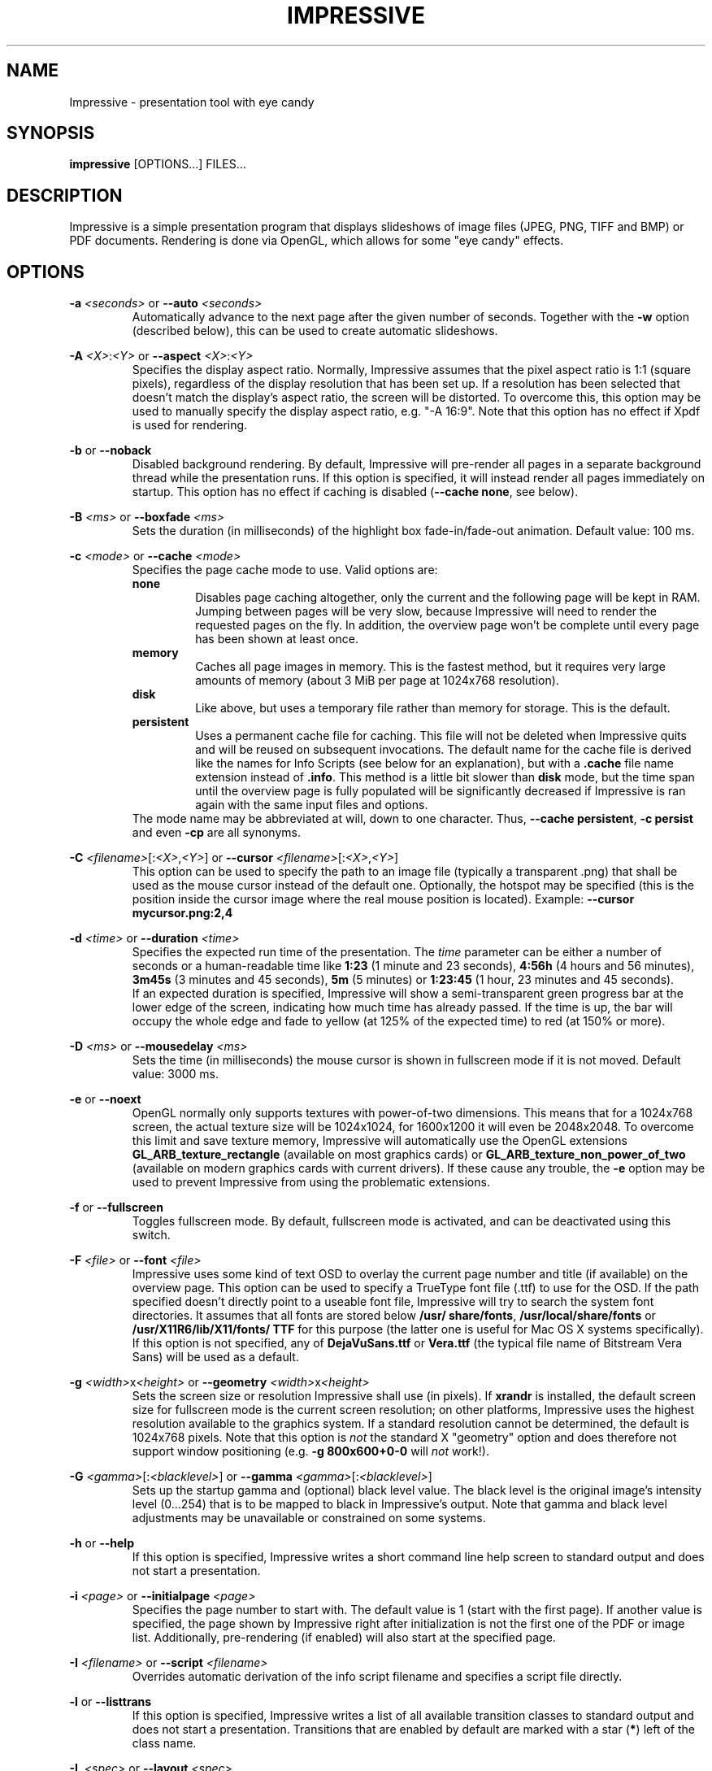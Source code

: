 .\" generated by KeyJ's html2man.py version 0.1
.TH IMPRESSIVE 1 2010-10-17 "Martin J. Fiedler" "Impressive Documentation">
.SH "NAME"
Impressive \- presentation tool with eye candy
.SH "SYNOPSIS"
.IX Header "SYNOPSIS"
.B impressive
[OPTIONS...] FILES...
.SH "DESCRIPTION"
.IX Header "DESCRIPTION"
Impressive is a simple presentation program that displays slideshows of image files (JPEG, PNG, TIFF and BMP) or PDF documents. Rendering is done via OpenGL, which allows for some "eye candy" effects.
.PP
.SH "OPTIONS"
.IX Header "OPTIONS"
.br
\fB\-a \fI<seconds>\fR\fR or \fB\-\-auto \fI<seconds>\fR\fR 
.RS
Automatically advance to the next page after the given number of seconds. Together with the \fB\-w\fR option (described below), this can be used to create automatic slideshows.
.RE
.PP
.br
\fB\-A \fI<X>\fR:\fI<Y>\fR\fR or \fB\-\-aspect \fI<X>\fR:\fI<Y>\fR\fR 
.RS
Specifies the display aspect ratio. Normally, Impressive assumes that the pixel aspect ratio is 1:1 (square pixels), regardless of the display resolution that has been set up. If a resolution has been selected that doesn't match the display's aspect ratio, the screen will be distorted. To overcome this, this option may be used to manually specify the display aspect ratio, e.g. "\-A 16:9". Note that this option has no effect if Xpdf is used for rendering.
.RE
.PP
.br
\fB\-b\fR or \fB\-\-noback\fR 
.RS
Disabled background rendering. By default, Impressive will pre\-render all pages in a separate background thread while the presentation runs. If this option is specified, it will instead render all pages immediately on startup. This option has no effect if caching is disabled (\fB\-\-cache none\fR, see below).
.RE
.PP
.br
\fB\-B \fI<ms>\fR\fR or \fB\-\-boxfade \fI<ms>\fR\fR 
.RS
Sets the duration (in milliseconds) of the highlight box fade\-in/\:fade\-out animation. Default value: 100 ms.
.RE
.PP
.br
\fB\-c \fI<mode>\fR\fR or \fB\-\-cache \fI<mode>\fR\fR 
.RS
Specifies the page cache mode to use. Valid options are: 
.br
\fBnone\fR
.RS
Disables page caching altogether, only the current and the following page will be kept in RAM. Jumping between pages will be very slow, because Impressive will need to render the requested pages on the fly. In addition, the overview page won't be complete until every page has been shown at least once.
.RE
.br
\fBmemory\fR
.RS
Caches all page images in memory. This is the fastest method, but it requires very large amounts of memory (about 3 MiB per page at 1024x768 resolution).
.RE
.br
\fBdisk\fR
.RS
Like above, but uses a temporary file rather than memory for storage. This is the default.
.RE
.br
\fBpersistent\fR
.RS
Uses a permanent cache file for caching. This file will not be deleted when Impressive quits and will be reused on subsequent invocations. The default name for the cache file is derived like the names for Info Scripts (see below for an explanation), but with a \fB.cache\fR file name extension instead of \fB.info\fR. This method is a little bit slower than \fBdisk\fR mode, but the time span until the overview page is fully populated will be significantly decreased if Impressive is ran again with the same input files and options.
.RE
The mode name may be abbreviated at will, down to one character. Thus, \fB\-\-cache persistent\fR, \fB\-c persist\fR and even \fB\-cp\fR are all synonyms.
.RE
.PP
.br
\fB\-C \fI<filename>\fR[:\fI<X>\fR,\fI<Y>\fR]\fR or \fB\-\-cursor \fI<filename>\fR[:\fI<X>\fR,\fI<Y>\fR]\fR 
.RS
This option can be used to specify the path to an image file (typically a transparent .png) that shall be used as the mouse cursor instead of the default one. Optionally, the hotspot may be specified (this is the position inside the cursor image where the real mouse position is located). Example: \fB\-\-cursor mycursor.png:2,4\fR
.RE
.PP
.br
\fB\-d \fI<time>\fR\fR or \fB\-\-duration \fI<time>\fR\fR 
.RS
Specifies the expected run time of the presentation. The \fItime\fR parameter can be either a number of seconds or a human\-readable time like \fB1:23\fR (1 minute and 23 seconds), \fB4:56h\fR (4 hours and 56 minutes), \fB3m45s\fR (3 minutes and 45 seconds), \fB5m\fR (5 minutes) or \fB1:23:45\fR (1 hour, 23 minutes and 45 seconds).
.br
If an expected duration is specified, Impressive will show a semi\-transparent green progress bar at the lower edge of the screen, indicating how much time has already passed. If the time is up, the bar will occupy the whole edge and fade to yellow (at 125% of the expected time) to red (at 150% or more).
.RE
.PP
.br
\fB\-D \fI<ms>\fR\fR or \fB\-\-mousedelay \fI<ms>\fR\fR 
.RS
Sets the time (in milliseconds) the mouse cursor is shown in fullscreen mode if it is not moved. Default value: 3000 ms.
.RE
.PP
.br
\fB\-e\fR or \fB\-\-noext\fR 
.RS
OpenGL normally only supports textures with power\-of\-two dimensions. This means that for a 1024x768 screen, the actual texture size will be 1024x1024, for 1600x1200 it will even be 2048x2048. To overcome this limit and save texture memory, Impressive will automatically use the OpenGL extensions \fBGL_ARB_texture_rectangle\fR (available on most graphics cards) or \fBGL_ARB_texture_non_power_of_two\fR (available on modern graphics cards with current drivers). If these cause any trouble, the \fB\-e\fR option may be used to prevent Impressive from using the problematic extensions.
.RE
.PP
.br
\fB\-f\fR or \fB\-\-fullscreen\fR 
.RS
Toggles fullscreen mode. By default, fullscreen mode is activated, and can be deactivated using this switch.
.br
.RE
.PP
.br
\fB\-F \fI<file>\fR\fR or \fB\-\-font \fI<file>\fR\fR 
.RS
Impressive uses some kind of text OSD to overlay the current page number and title (if available) on the overview page. This option can be used to specify a TrueType font file (.ttf) to use for the OSD. If the path specified doesn't directly point to a useable font file, Impressive will try to search the system font directories. 
It
assumes that all fonts are stored below \fB/\:usr/\:share/\:fonts\fR, \fB/\:usr/\:local/\:share/\:fonts\fR or \fB/\:usr/\:X11R6/\:lib/\:X11/\:fonts/\:TTF\fR for this purpose (the latter one is useful for Mac OS X systems specifically). If this option is not specified, 
any of \fBDejaVuSans.ttf\fR or \fBVera.ttf\fR (the typical file name of Bitstream Vera Sans) 
will be used as a default.
.
.RE
.PP
.br
\fB\-g \fI<width>\fRx\fI<height>\fR\fR or \fB\-\-geometry \fI<width>\fRx\fI<height>\fR\fR 
.RS
Sets the screen size or resolution Impressive shall use (in pixels).
If \fBxrandr\fR is
installed, the default screen size for fullscreen mode is the current screen resolution; on other platforms, Impressive uses the highest resolution available to the graphics system. If a standard resolution cannot be determined, the default is 1024x768 pixels. Note that this option is \fInot\fR the standard X "geometry" option and does therefore not support window positioning (e.g. \fB\-g 800x600+0\-0\fR will \fInot\fR work!).
.RE
.PP
.br
\fB\-G \fI<gamma>\fR[:\fI<blacklevel>\fR]\fR or \fB\-\-gamma \fI<gamma>\fR[:\fI<blacklevel>\fR]\fR 
.RS
Sets up the startup gamma and (optional) black level value. The black level is the original image's intensity level (0...254) that is to be mapped to black in Impressive's output. Note that gamma and black level adjustments may be unavailable or constrained on some systems.
.RE
.PP
.br
\fB\-h\fR or \fB\-\-help\fR 
.RS
If this option is specified, Impressive writes a short command line help screen to standard output and does not start a presentation.
.RE
.PP
.br
\fB\-i \fI<page>\fR\fR or \fB\-\-initialpage \fI<page>\fR\fR 
.RS
Specifies the page number to start with. The default value is 1 (start with the first page). If another value is specified, the page shown by Impressive right after initialization is not the first one of the PDF or image list. Additionally, pre\-rendering (if enabled) will also start at the specified page.
.RE
.PP
.br
\fB\-I \fI<filename>\fR\fR or \fB\-\-script \fI<filename>\fR\fR 
.RS
Overrides automatic derivation of the info script filename and specifies a script file directly.
.RE
.PP
.br
\fB\-l\fR or \fB\-\-listtrans\fR 
.RS
If this option is specified, Impressive writes a list of all available transition classes to standard output and does not start a presentation. Transitions that are enabled by default are marked with a star (\fB*\fR) left of the class name.
.RE
.PP
.br
\fB\-L \fI<spec>\fR\fR or \fB\-\-layout \fI<spec>\fR\fR 
.RS
Specified the OSD layout. Read below for an explanation of this option
.RE
.PP
.br
\fB\-M\fR or \fB\-\-minutes\fR 
.RS
If this option is set, Impressive will show the on\-screen timer (activated with the [T] key) only with 1 minute resolution. By default, it will show a timer with 1 second resolution.
.RE
.PP
.br
\fB\-\-nologo\fR 
.RS
This option disables the Impressive logo and version number display. Instead, the loading screen will be just black or, if background rendering is disabled, only the progress bar will be visible.
.RE
.PP
.br
\fB\-o \fI<directory>\fR\fR or \fB\-\-output \fI<directory>\fR\fR 
.RS
Do not display the presentation, but render it into a series of PNG image files inside the specified directory. The images will be generated in the current resolution as specified by the \fB\-g\fR option. This option is useful if you're going to give a presentation on a foreigh PC with an old, broken or otherwise problematic Xpdf or GhostScript installation: By generating images of the PDF pages you can ensure that no rendering bugs will happen on the target system.
.RE
.PP
.br
\fB\-O \fI<mode>\fR\fR or \fB\-\-autooverview \fI<mode>\fR\fR 
.RS
Enables or disables automatic derivation of whether a page shall or shall not be shown on the overview page. This feature is based on the fact that some LaTeX presentation packages tag all pages with a title (that can be read by Impressive with the help of \fBpdftk\fR), except those that contain multiple reveal steps.
.br
The following modes are available: 
.br
\fBoff\fR
.RS
Disables automatic overview mode. All pages will be shown on the overview page by default. This is also the default setting.
.RE
.br
\fBfirst\fR
.RS
All pages with a PDF title will be shown on the overview page. The purpose is to show the \fBinitial\fR state of multi\-step slides on the overview page.
.RE
.br
\fBlast\fR
.RS
All pages \fBbefore\fR a page with a PDF title will be shown on the overview page. The purpose is to show the \fBfinal\fR state of multi\-step slides on the overview page.
.RE
Again, the mode may be abbreviated arbitrarily, down to one character, just like with the \fB\-c\fR option above..
.RE
.PP
.br
\fB\-p \fI<start>\fR\-\fI<end>\fR\fR or \fB\-\-pages \fI<start>\fR\-\fI<end>\fR\fR 
.RS
Using this option, the range of the page displayed can be narrowed down. The presentation will start at the first page in the range. All pages outside of the range will not be shown on the overview page and will not be cached. However, they can be entered manually when cycling through the presentation. Due to the fact that these pages are uncached, preparation of the display will take considerably longer.
.RE
.PP
.br
\fB\-P \fI<path>\fR\fR or \fB\-\-gspath \fI<path>\fR\fR 
.RS
This option can be used to override the Xpdf /\: GhostScript path autodetection. The full path to the executable of either GhostScript (\fBgs\fR or \fBgs.exe\fR) or Xpdf's \fBpdftoppm\fR utility must be specified.
.RE
.PP
.br
\fB\-q\fR or \fB\-\-page\-progress\fR 
.RS
If this option is enabled, Impressive will show a light\-blue semi\-transparent progress bar at the lower edge of the screen that shows the position inside the presentation, i.e. the relation between the current page number and the total number of pages. Note that this progress bar will not be shown if the duration progress bar (\fB\-d\fR option) is also enabled.
.RE
.PP
.br
\fB\-r \fI<n>\fR\fR or \fB\-\-rotate \fI<n>\fR\fR 
.RS
Display all pages rotated by \fIn\fRx90 degrees clockwise. Try \fB\-r 1\fR or \fB\-r 3\fR if you run into problems with PDFs generated by LaTeX on some Xpdf or GhostScript versions.
.RE
.PP
.br
\fB\-R \fI<X>\fRx\fI<Y>\fR\fR or \fB\-\-meshres \fI<X>\fRx\fI<Y>\fR\fR 
.RS
Most effects subdivide the visible screen into a mesh of rectangular or quadratic pieces, each with its own coordinates and alpha blend values. Using this parameter, the resolution of the subdivision mesh can be defined. The default value is 48x36. On slow machines, lower values like 24x18 or 12x9 can heavily speed up transition rendering at the cost of visual quality. On the other hand, higher values like 64x48 or 96x72 improve quality, but use much more CPU cycles.
.RE
.PP
.br
\fB\-s\fR or \fB\-\-scale\fR \fI(image input only)\fR 
.RS
If a directory with image files is used as input, Impressive will scale down images that are too big for the screen. But by default, it will not scale up smaller images to fit the screen; it will leave a black border instead. This option overrides this setting and enables upscaling of smaller images.
.RE
.PP
.br
\fB\-s\fR or \fB\-\-supersample\fR \fI(PDF input only)\fR 
.RS
This switch enables antialiasing by 4x supersampling instead of the normal multisampling method used by Xpdf or GhostScript. While this usually degrades both visual quality and performance, it may be necessary for circumventing white strips or moire\-like patterns in gradients.
.RE
.PP
.br
\fB\-S \fI<pixels>\fR\fR or \fB\-\-fontsize \fI<pixels>\fR\fR 
.RS
This option sets the size, in pixels, of the OSD font. The default value is 14.
.RE
.PP
.br
\fB\-t \fI<ms>\fR\fR or \fB\-\-transition \fI<trans1[,trans2...]>\fR\fR 
.RS
Using this switch, the set of transitions Impressive will randomly draw at page changes can be specified. If only one transition class is specified, this class will be used for all pages that do not have another transition explicitly assigned in their page properties. Multiple transitions have to be separated by commas; they will be used in random order. The \fB\-l\fR option can be used to get a list of available transitions.
.RE
.PP
.br
\fB\-T \fI<ms>\fR\fR or \fB\-\-transtime \fI<ms>\fR\fR 
.RS
Sets the duration (in milliseconds) of page transitions. 0 (zero) disables transitions altogether. Default value: 1000 ms.
.RE
.PP
.br
\fB\-u \fI<seconds>\fR\fR or \fB\-\-poll \fI<seconds>\fR\fR 
.RS
If this option is specified, the source file or directory will be checked for changed regularly. If a change in the input PDF file or any of the image files in the input image directory is detected, the page cache will be flushed and the current page as well as the info script will be reloaded. The current page's transition will be shown between the old and the new version of the page.
.br
The new PDF file must have at least as much pages as the old one; also, it should have the same aspect ratio. If the input is a directory, image files must not have disappeared.
.RE
.PP
.br
\fB\-V \fI<pixels>\fR\fR or \fB\-\-overscan \fI<pixels>\fR\fR 
.RS
PDF files often contain tiny amounts of white borders around the edges which look bad in screen presentations. To eliminate this problem, Impressive uses "overscan": PDF files will not be rendered to fit the screen size exactly, but they will be rendered a bit larger so that the (possibly broken) borders can be cropped off. The amount of overscan, in screen pixels, can be set with this option. The default value is 3 pixels, which should remove borders in most presentations at most common screen resolutions without cropping the pages too much.
.RE
.PP
.br
\fB\-w\fR or \fB\-\-wrap\fR 
.RS
If this option is set, Impressive will "wrap" over to the first page after the last page. In other words, advancing to the next page at the end of the presentation will restart the whole presentation.
.RE
.PP
.br
\fB\-x\fR or \fB\-\-fade\fR 
.RS
This option enables a smooth fade\-in effect at the start of the presentation and a fade\-out effect just before Impressive quits.
.RE
.PP
.br
\fB\-X\fR or \fB\-\-shuffle\fR 
.RS
If this option is enabled, the input files will be shuffled into random order before starting the presentation. The individual pages of PDF input files will stay in their original order, though, so this option is mainly useful for image presentations.
.RE
.PP
.br
\fB\-z \fI<factor>\fR\fR or \fB\-\-zoom \fI<factor>\fR\fR 
.RS
Sets the zoom factor that is used in zoom mode. It must be an integer value of at least 2. The default value is 2. Note that it might not be possible to get high\-quality zooming for large zoom factors due to hardware restrictions.
.RE
.PP
.br
\fB\-Z \fI<ms>\fR\fR or \fB\-\-zoomtime \fI<ms>\fR\fR 
.RS
Sets the duration (in milliseconds) of the overview page zoom\-in/\:zoom\-out effects. Default value: 250 ms.
.RE
.PP
.br
\fB\-\-cachefile \fI<filename>\fR\fR 
.RS
Activates persistent cache mode and specifies the name of the cache file to use.
.RE
.PP
.SH "ARGUMENTS"
.IX Header "ARGUMENTS"
Following the options, the input file name(s) must be specified. Recognized file types are PDF, JPEG, PNG, TIFF, BMP and PGM/\:PPM. If the name of a directory is put on the command line, all recognized image files (no PDF files!) in this directory will be played in alphanumeric order (case\-insensitive).
.PP
In addition, Impressive can use a text file containing a list of files or directories to show: This text file must contain at most one file name per line; every character after a hash sign (\fB#\fR) is treated as a comment and will be ignored. If such a comment is put on the same line as an image file name, it will be used as the page's title. List file names must be prefixed with an at sign (\fB@\fR) on the command line, e.g. \fBimpressive @my_list_file\fR.
.PP
Impressive will also expand wild\-card characters (\fB*\fR and \fB?\fR) if this isn't already done by the shell, but apart from that, it will not reorder the arguments. Thus, it will show the documents in the order specified at the command line.
.PP
.SH "LAYOUT OPTIONS"
.IX Header "LAYOUT OPTIONS"
The OSD layout option (\fB\-L\fR/\:\fB\-\-layout\fR) accepts a string with comma\-separated \fB\fIkey\fR=\fIvalue\fR\fR pairs. The following keywords are recognized:
.br
.br
\fBalpha\fR
.RS
The opacity of the OSD text, either as a floating\-point value between 0 and 1 or a percentage between 2 and 100.
.RE
.br
\fBmargin\fR
.RS
The distance (in pixels) of the OSD text to the screen borders.
.RE
.br
\fBtime\fR
.RS
The position of the timer.
.RE
.br
\fBtitle\fR
.RS
The position of the page title in overview mode.
.RE
.br
\fBpage\fR
.RS
The position of the page number in overview mode.
.RE
.br
\fBstatus\fR
.RS
The position of the status line.
.RE
The position specifications are composed by one character that indicates whether the text shall be displayed at the top (\fBT\fR) or bottom (\fBB\fR) edge of the screen and one character that indicates whether it shall appear on the left (\fBL\fR), on the right (\fBR\fR) or centered (\fBC\fR).
.PP
For example, the default OSD layout equals the following option string:
.br
\fB    \-L margin=16,alpha=1,time=TR,title=BL,page=BR,status=TL\fR
.PP
.SH "USAGE"
.IX Header "USAGE"
On startup, Impressive will display a black screen with the program logo at the center. If caching is enabled, but background rendering is disabled, all pages of the presentation will then be rendered once. A bar in the lower half of the screen displays the progress of this operation. Any key (except for Q and Esc) or mouse click skips this process, with the effect that Impressive will render the remaining pages on demand. Please note that the overview page will not be complete until every page has been rendered at least once. In other words, if the precaching process was skipped, placeholders will be displayed for all pages that have not been rendered yet. By default, Impressive will build up the cache in the background while the presentation runs. Thus, the progress bar will not appear and the preparation will only take the amount of time required to render the first two pages of the presentation.
.PP
After this initialization process, Impressive will switch to the first page directly and without any transition.
.SH "CONTROLS"
.IX Header "CONTROLS"
.br
\fBQ\fR key or \fBEsc\fR key 
.RS
Quit Impressive immediately.
.RE
.PP
.br
\fBLMB\fR (left mouse button), \fBPage Down\fR key, \fBCursor Down\fR key, \fBCursor Right\fR key or \fBSpacebar\fR 
.RS
Go to the next page (using a transition).
.RE
.PP
.br
\fBRMB\fR (right mouse button), \fBPage Up\fR key, \fBCursor Up\fR key, \fBCursor Left\fR key or \fBBackspace\fR key 
.RS
Go to the previous page (using a transition).
.RE
.PP
.br
\fBHome\fR key /\: \fBEnd\fR key 
.RS
Go directly to the first or last page of the presentation.
.RE
.PP
.br
\fBL\fR key 
.RS
Return to the last (most recently displayed) page. This can be used to toggle back and forth between two pages.
.RE
.PP
.br
\fBF\fR key 
.RS
Toggle fullscreen mode. 
.RE
.PP
.br
\fBTab\fR key or \fBMMB\fR (middle mouse button) 
.RS
Zoom back to the overview page. While in overview mode, a page can be selected with the mouse and activated with the left mouse button. The right or middle mouse button or the Tab key leave overview mode \fIwithout\fR changing the current page.
.RE
.PP
.br
\fBLMB\fR over a PDF hyperlink 
.RS
Jump to the page referenced by the hyperlink. Two types of hyperlinks are supported: Links that point to some other page of the same document, and URL hyperlinks like Web links and e\-mail addresses. This feature is only available if \fBpdftk\fR is installed. Furthermore, \fBxdg\-open\fR from the freedesktop.org Portland project is required for URL links to work.
Please note that the hyperlink feature will not work properly when pages are rotated.
.RE
.PP
.br
click&drag with \fBLMB\fR (left mouse button) 
.RS
Create a new highlight box. While at least one highlight box is defined on the current page, the page itself will be shown in a darker and blurry rendition. Only the highlight boxes will be displayed in their original lightness and sharpness.
.br
If a page with highlight boxes is left, the boxes will be saved and restored the next time this page is shown again.
.RE
.PP
.br
\fBRMB\fR (right mouse button) over a highlight box 
.RS
If the right mouse button is clicked while the mouse cursor is above a highlight box, the box will be removed. If the last box on a page is removed, the page will turn bright and sharp again.
.RE
.PP
.br
\fBS\fR key 
.RS
Save the info script associated with the current presentation. The main purpose for this is to permanently save highlight boxes or keyboard shortcuts, so they will be restored the next time this presentation is started.
.RE
.PP
.br
\fBT\fR key 
.RS
Activate or deactivate the time display at the upper\-right corner of the screen. If the timer is activated while the very first page of the presentation is shown, it activates "time tracking" mode. In this mode, a report of all pages visited with their display duration, enter and leave times will be written to standard output. This can be very useful when preparing presentations.
.RE
.PP
.br
\fBR\fR key 
.RS
Reset the presentation timer.
.RE
.PP
.br
\fBReturn\fR key or \fBEnter\fR key 
.RS
Toggle spotlight mode. In this mode, the page is darkened in the same way as if highlight boxes are present, but instead of (or in addition to) the boxes, a circular "spotlight" will be shown around the mouse cursor position, following every motion of the mouse cursor.
.RE
.PP
.br
\fB+\fR key /\: \fB-\fR key or mouse wheel 
.RS
Adjust the spotlight radius.
.RE
.PP
.br
\fBZ\fR key 
.RS
Toggle zoom mode. When this key is first pressed, the current page will zoom in. The page will be displayed at double size, but in its original resolution (i.e. it will be blurry). Impressive will re\-render the page at the new resolution if the graphics hardware supports it. During this time, Impressive will \fBnot\fR accept any input, so don't even think about clicking the mouse or pressing keys before the image gets crisp again.
.br
In zoom mode, all other functions will work as normal. Any operations that leave the current page, such as flipping the page or entering the overview screen, will leave zoom mode, too.
.RE
.PP
.br
\fB[\fR /\: \fB]\fR key 
.RS
Adjust the gamma value of the display (might not be supported on every hardware).
.RE
.PP
.br
\fB{\fR /\: \fB}\fR key 
.RS
Adjust the black level of the display (might not be supported on every hardware).
.RE
.PP
.br
\fB\\\fR key 
.RS
Revert gamma and black level back to normal.
.RE
.PP
.br
\fBO\fR key 
.RS
This will toggle the "visible on overview page" flag of the current page. The result will not be visible immediately, but it can be saved to the info script (using the \fBS\fR key) and will be in effect the next time the presentation is started.
.RE
.PP
.br
\fBI\fR key 
.RS
This will toggle the skip flag of the current page. A page marked as skipped will not be reachable with the normal forward/\:backward navigation keys.
.RE
.PP
.br
\fBB\fR key /\: \fBW\fR key 
.RS
Fade to black or white, respectively. This feature can be used if a whiteboard or blackboard in front of the projection area is to be used during the presentation. Using these two keys, the screen will fade into a solid color. On any keypress or mouse click, it will fade back to normal. These keys are not available in overview mode.
.RE
.PP
.br
click&drag with \fBRMB\fR (right mouse button) in zoom mode 
.RS
Move the visible part of the page in zoom mode.
.RE
.PP
.br
\fBCursor\fR keys in overview mode 
.RS
Navigate through pages.
.RE
.PP
.br
\fBAlt\fR+\fBTab\fR keys 
.RS
Leaves fullscreen mode
to facilitate task switching while running full\-screen presentations.
.RE
.PP
.PP
Any other alphanumeric (A\-z, 0\-9) or function key (F1\-F12) can be used to assign shortcuts to pages that require quick access. If one of the keys is pressed together with \fBShift\fR, the currently displayed page is associated with this key. To recall the page later, it is sufficient to press the shortcut key again. Shortcuts can be permanently stored with the \fBS\fR key.
.PP
.SH "INFO SCRIPTS"
.IX Header "INFO SCRIPTS"
Impressive offers a powerful way to customize individual presentations using so\-called info scripts. An info script is a text file having the same name and located in the same directory as the presentation file itself, except for the additional suffix \fB.info\fR. Thus, a presentation file called \fBBrandNewProduct.pdf\fR would have a info script with the name \fBBrandNewProduct.pdf.info\fR. If multiple arguments were specified on the command line, the info script will be called just \fB.info\fR (a dot file, so to speak). If a directory name was specified as the only argument, either a file called \fB\fIDirectoryName\fR.info\fR or a file called \fB.info\fR \fIinside\fR the directory will be used, depending on whether a path separator was specified at the end of the directory name or not - Impressive simply appends \fB.info\fR to whatever the input path name was.
.br
In any case, the default file name can be overridden by the \fB\-I\fR command line option.
.PP
Info scripts are actually Python scripts with full access to Impressive's global data structures and functions. (It is possible to write real interactive applications using info scripts.) Thus, they can modify a broad range of settings concerning Impressive. This manual will only cover the most basic ones.
.PP
.SH "    PAGE PROPERTIES"
.IX Subsection "PAGE PROPERTIES"
The main part of an info script defines the properties of each page. At the moment, the following properties are defined:
.PP
.br
\fBtitle\fR 
.RS
Each page can have a title that is displayed in the Impressive window's title bar. If there is no title explicitly specified in the info script, the title of the page will be extracted from PDF metadata if pdftk is installed, or the image file name will be used if the presentation is an image slideshow.
.RE
.PP
.br
\fBtransition\fR 
.RS
With this property, the transition class to be used for rendering the transition between this page and the following page can be specified. For pages lacking this property, random transitions will be chosen. A list of available transition classes can be obtained with \fBimpressive \-l\fR.
.RE
.PP
.br
\fBtranstime\fR 
.RS
This property overrides the global transition time parameter (\fB\-T\fR at the command line). It contains the integer time (in milliseconds) the transition between this page and the following page shall be shown.
.RE
.PP
.br
\fBoverview\fR 
.RS
This property holds a boolean value (0/\:\fBFalse\fR or 1/\:\fBTrue\fR) that specifies whether the page shall be included in the overview page. If this property isn't specified, it is assumed to be \fBTrue\fR.
.RE
.PP
.br
\fBskip\fR 
.RS
This boolean property can be set to 1/\:\fBTrue\fR if the page shall be skipped during the presentation.
.br
Pages with \fBoverview:True, skip:False\fR will be accessible both by cycling through the pages and using the overview page,
.br
pages with \fBoverview:True, skip:True\fR will be silently skipped in the normal page cycle, but remain accessible from the overview page,
.br
pages with \fBoverview:False, skip:False\fR will appear in the normal cycle, but not on the overview page
.br
and pages with \fBoverview:False, skip:True\fR will not be accessible at all.
.RE
.PP
.br
\fBboxes\fR 
.RS
This property stores a list of highlight box coordinates. Normally, there is no need to edit this by hand, as Impressive handles this automatically if the \fBS\fR key is pressed.
.RE
.PP
.br
\fBtimeout\fR 
.RS
If a \fBtimeout\fR property is present and the page is shown, Impressive will automatically switch to the next page after the specified number of milliseconds. Normally, the timeout will only be effective the first time the page is shown unless wrap mode is used (command\-line option \fB\-w\fR or \fB\-\-wrap\fR). This restriction makes it possible to create self\-running presentations with individual per\-page timeouts.
.RE
.PP
.br
\fBcomment\fR 
.RS
This property can hold a string with a single line of text that will be displayed on screen while the page is shown. Display of this text can not be disabled.
.RE
.PP
.br
\fBsound\fR 
.RS
Specifies the file name of a sound file to be played (via MPlayer) when the page is first entered. Once started, the sound will be played until its end is reached, another sound or video is played, or Impressive is exited.
.RE
.PP
.br
\fBvideo\fR 
.RS
Specifies the file name of a video file to be played when the page is first entered. The video will be displayed full\-screen. Any key or mouse click stops playback, except the cursor keys, which are used to seek in the video file, and space, which can be used to pause playback. Note that this function is highly experimental and might not work reliably on every system!
.RE
.PP
.br
\fBalways\fR 
.RS
If this property is present and set to 1 or \fBTrue\fR, the media file specified in the \fBsound\fR or \fBvideo\fR properties will be played every time the page is entered, not just the first time.
.RE
.PP
.br
\fBprogress\fR 
.RS
If this property is set to zero, the presentation progress bar (which is usually set up with the \fB\-d\fR/\:\fB\-\-duration\fR command line switch) will not be shown on this page. In practice, it might be useful to hide the bar from the first page so that it is not visible during the introduction.
.RE
.PP
.br
\fBreset\fR 
.RS
If this property is set to 1 or \fBTrue\fR, the timer will be reset each time this page is left, just as if the \fBR\fR has been pressed. If the special value 2 or \fBFirstTimeOnly\fR is used, the reset will only take place if the page was shown for the first time. Again, this is particularly useful on the first page: A combination of \fBprogress:False, reset:FirstTimeOnly\fR makes it possible to set up the presentation long before it actually begins - the first page can be showed as long as desired, actual timing starts at the second page.
.RE
.PP
.br
\fBrotate\fR 
.RS
This property is a per\-page override of the global \fB\-r\fR command line option: It specifies how the page shall be rotated, in 90\-degree steps clockwise.
.RE
.PP
.br
\fBOnEnter\fR, \fBOnLeave\fR, \fBOnEnterOnce\fR, \fBOnLeaveOnce\fR 
.RS
These properties can contain a Python callable (i.e. a function reference or lambda expression) that is executed when the page is entered or left. The \fB~Once\fR variants will only be executed when the page is entered or left for the first time. The callable must not take any arguments. This feature can be used to associate arbitrary Python code with specific pages, for example to execute external programs.
.br
\fBWarning:\fR Lambda expressions cannot be properly processed by the Info Script save function (\fBS\fR key). If Impressive encounters lambda expressions when saving, it will remove them. In addition, it will not overwrite the original info script, but generate an extra file that needs to be merged withe the original script by hand.
.RE
.PP
.br
\fBkeys\fR 
.RS
This property can be assigned a dictionary that maps alphanumerical keys to Python functions. For example, \fB'keys': { 'x': SomeFunction }\fR will invoke \fBSomeFunction()\fR if the lowercase character 'x' is typed while the page is displayed. Regarding the functions, the same restrictions as for the \fBOnEnter\fR/\:\fBOnLeave\fR family apply: the function must not take any parameters and lambda functions can not be saved. Also note that it is not possible to overwrite Impressive's pre\-defined key bindings with this method.
.RE
.PP
The properties are stored together in a Python dictionary called \fBPageProps\fR. The syntax looks like in this example:
.PP
.nf
.ne 11
\&  PageProps = {
\&    1: {
\&         'title': "Title Page",
\&         'transition': PagePeel,
\&         'sound': "background_music.mp3"
\&       },
\&    2: {
\&         'title': "Another Page",
\&         'timeout': 5000
\&       }
\&  }
.
.fi
.PP
The PageProps definition (and \fBonly\fR the PageProps definition) will be rewritten by Impressive if the \fBS\fR key is pressed. User\-defined PageProps entries will also be left untouched, except for some pretty\-printing.
.PP
.SH "    GLOBAL PRESENTATION PROPERTIES"
.IX Subsection "GLOBAL PRESENTATION PROPERTIES"
The name of the presentation is shown in the title bar of the Impressive window (if not in fullscreen mode). By default, the file name or (if available) PDF metadata title will be used for this purpose, but the presentation title can also be explicitly set by overwriting the \fBDocumentTitle\fR variable:
.br
\fB    DocumentTitle = "My Presentation"\fR
.PP
Another useful variable, \fBAvailableTransitions\fR, contains a list of all transition classes that may be used for randomly assigning transitions to pages lacking the \fBtransition\fR property. Thus, if you want to exclude a certain transition (either because you don't like it or because you want to have it exclusively on pages where you manually assigned it using \fBPageProps\fR), you can write something like
.br
\fB    AvailableTransitions.remove(WipeBlobs)\fR
.br
On the other side, it's possible to activate transitions that are not enabled by default:
.br
\fB    AvailableTransitions += [SlideUp, SlideDown]\fR
.br
Alternatively, you can completely overwrite \fBAvailableTransitions\fR to have the same transition (or set of transitions) assigned to all pages:
.br
\fB    AvailableTransitions = [Crossfade]\fR
.PP
.SH "    OPTION OVERRIDES"
.IX Subsection "OPTION OVERRIDES"
Another use of info scripts is overriding the default or command\-line settings on a per\-file basis. This can be done by simply overwriting one of the variables that are defined at the beginning of \fBimpressive.py\fR. Each of these variables corresponds either to a command\-line setting, or to some constant related to visual appearance or performance. So, for example, to force fullscreen mode for a presentation, write
.br
\fB    Fullscreen = True\fR
.PP
.SH "AUTHOR"
.IX Header "AUTHOR"
Impressive and its documentation has been written mainly by Martin J. Fiedler <martin.fiedler@gmx.net>, with small portions of the code written by external contributors. See the source code file for details.
.SH "REPORTING BUGS"
.IX Header "REPORTING BUGS"
Report bugs to to <martin.fiedler@gmx.net>.
